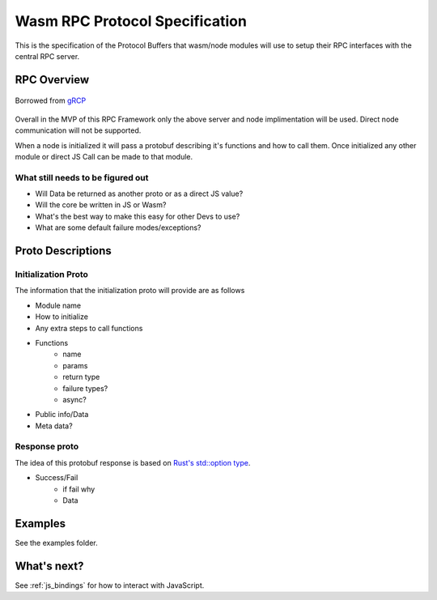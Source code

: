 Wasm RPC Protocol Specification
+++++++++++++++++++++++++++++++
This is the specification of the Protocol Buffers that wasm/node modules will
use to setup their RPC interfaces with the central RPC server.

RPC Overview
------------

.. figure:: figures/landing-2.svg
    :align: center
    :alt: A picture of a server and node structure

    Borrowed from `gRCP <https://grpc.io/docs/guides/>`_

Overall in the MVP of this RPC Framework only the above server and node
implimentation will be used. Direct node communication will not be supported.

When a node is initialized it will pass a protobuf describing it's functions
and how to call them. Once initialized any other module or direct JS Call can
be made to that module.

What still needs to be figured out
~~~~~~~~~~~~~~~~~~~~~~~~~~~~~~~~~~
- Will Data be returned as another proto or as a direct JS value?
- Will the core be written in JS or Wasm?
- What's the best way to make this easy for other Devs to use?
- What are some default failure modes/exceptions?

Proto Descriptions
------------------
Initialization Proto
~~~~~~~~~~~~~~~~~~~~
The information that the initialization proto will provide are as follows

- Module name
- How to initialize
- Any extra steps to call functions
- Functions
    + name
    + params
    + return type
    + failure types?
    + async?
- Public info/Data
- Meta data?

Response proto
~~~~~~~~~~~~~~
The idea of this protobuf response is based on `Rust's std::option type <https://doc.rust-lang.org/std/option/>`_.

- Success/Fail
    + if fail why
    + Data

Examples
--------
See the examples folder.

What's next?
------------
See :ref:`js_bindings` for how to interact with JavaScript.
